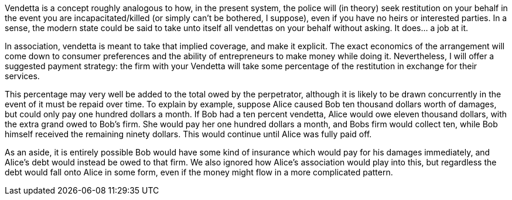 Vendetta is a concept roughly analogous to how, in the present system, the police will (in theory) seek restitution on your behalf in the event you are incapacitated/killed (or simply can’t be bothered, I suppose), even if you have no heirs or interested parties.  In a sense, the modern state could be said to take unto itself all vendettas on your behalf without asking.  It does… a job at it.

In association, vendetta is meant to take that implied coverage, and make it explicit.  The exact economics of the arrangement will come down to consumer preferences and the ability of entrepreneurs to make money while doing it.  Nevertheless, I will offer a suggested payment strategy: the firm with your Vendetta will take some percentage of the restitution in exchange for their services.

This percentage may very well be added to the total owed by the perpetrator, although it is likely to be drawn concurrently in the event of it must be repaid over time.  To explain by example, suppose Alice caused Bob ten thousand dollars worth of damages, but could only pay one hundred dollars a month.  If Bob had a ten percent vendetta, Alice would owe eleven thousand dollars, with the extra grand owed to Bob’s firm.  She would pay her one hundred dollars a month, and Bobs firm would collect ten, while Bob himself received the remaining ninety dollars.  This would continue until Alice was fully paid off.

As an aside, it is entirely possible Bob would have some kind of insurance which would pay for his damages immediately, and Alice’s debt would instead be owed to that firm.  We also ignored how Alice’s association would play into this, but regardless the debt would fall onto Alice in some form, even if the money might flow in a more complicated pattern.

